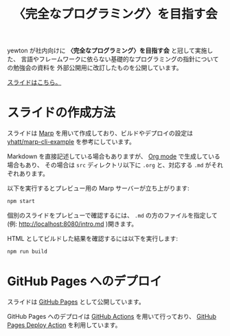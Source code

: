 #+title: 〈完全なプログラミング〉を目指す会

[[https://github.com/yewton/kanpro/workflows/GitHub%20Pages/badge.svg]]

yewton が社内向けに *〈完全なプログラミング〉を目指す会* と冠して実施した、
言語やフレームワークに依らない基礎的なプログラミングの指針についての勉強会の資料を
外部公開用に改訂したものを公開しています。

[[https://yewton.github.io/kanpro/][スライドはこちら。]]

* スライドの作成方法

スライドは [[https://github.com/marp-team/marp][Marp]] を用いて作成しており、ビルドやデプロイの設定は [[https://github.com/yhatt/marp-cli-example][yhatt/marp-cli-example]] を参考にしています。

Markdown を直接記述している場合もありますが、 [[https://orgmode.org/][Org mode]] で生成している場合もあり、
その場合は =src= ディレクトリ以下に =.org= と、対応する =.md= がそれぞれあります。

以下を実行するとプレビュー用の Marp サーバーが立ち上がります:

#+begin_src sh
npm start
#+end_src

個別のスライドをプレビューで確認するには、 =.md= の方のファイルを指定して(例: http://localhost:8080/intro.md )開きます。

HTML としてビルドした結果を確認するには以下を実行します:

#+begin_src sh
npm run build
#+end_src

* GitHub Pages へのデプロイ

スライドは [[https://help.github.com/en/github/working-with-github-pages/about-github-pages][GitHub Pages]] として公開しています。

GitHub Pages へのデプロイは [[https://help.github.com/en/actions/automating-your-workflow-with-github-actions/about-github-actions][GitHub Actions]] を用いて行っており、
[[https://github.com/JamesIves/github-pages-deploy-action][GitHub Pages Deploy Action]] を利用しています。
